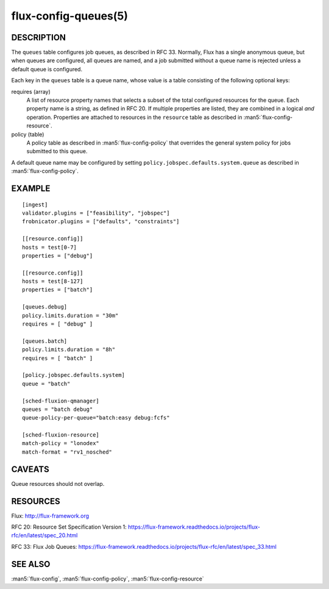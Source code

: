 =====================
flux-config-queues(5)
=====================


DESCRIPTION
===========

The ``queues`` table configures job queues, as described in RFC 33.
Normally, Flux has a single anonymous queue, but when queues are configured,
all queues are named, and a job submitted without a queue name is rejected
unless a default queue is configured.

Each key in the ``queues`` table is a queue name, whose value is a table
consisting of the following optional keys:

requires (array)
   A list of resource property names that selects a subset of the total
   configured resources for the queue.  Each property name is a string, as
   defined in RFC 20.  If multiple properties are listed, they are combined
   in a logical *and* operation.  Properties are attached to resources in the
   ``resource`` table as described in :man5:`flux-config-resource`.

policy (table)
   A policy table as described in :man5:`flux-config-policy` that overrides
   the general system policy for jobs submitted to this queue.

A default queue name may be configured by setting
``policy.jobspec.defaults.system.queue`` as described in
:man5:`flux-config-policy`.


EXAMPLE
=======

::

   [ingest]
   validator.plugins = ["feasibility", "jobspec"]
   frobnicator.plugins = ["defaults", "constraints"]

   [[resource.config]]
   hosts = test[0-7]
   properties = ["debug"]

   [[resource.config]]
   hosts = test[8-127]
   properties = ["batch"]

   [queues.debug]
   policy.limits.duration = "30m"
   requires = [ "debug" ]

   [queues.batch]
   policy.limits.duration = "8h"
   requires = [ "batch" ]

   [policy.jobspec.defaults.system]
   queue = "batch"

   [sched-fluxion-qmanager]
   queues = "batch debug"
   queue-policy-per-queue="batch:easy debug:fcfs"

   [sched-fluxion-resource]
   match-policy = "lonodex"
   match-format = "rv1_nosched"


CAVEATS
=======

Queue resources should not overlap.


RESOURCES
=========

Flux: http://flux-framework.org

RFC 20: Resource Set Specification Version 1: https://flux-framework.readthedocs.io/projects/flux-rfc/en/latest/spec_20.html

RFC 33: Flux Job Queues: https://flux-framework.readthedocs.io/projects/flux-rfc/en/latest/spec_33.html

SEE ALSO
========

:man5:`flux-config`, :man5:`flux-config-policy`, :man5:`flux-config-resource`
